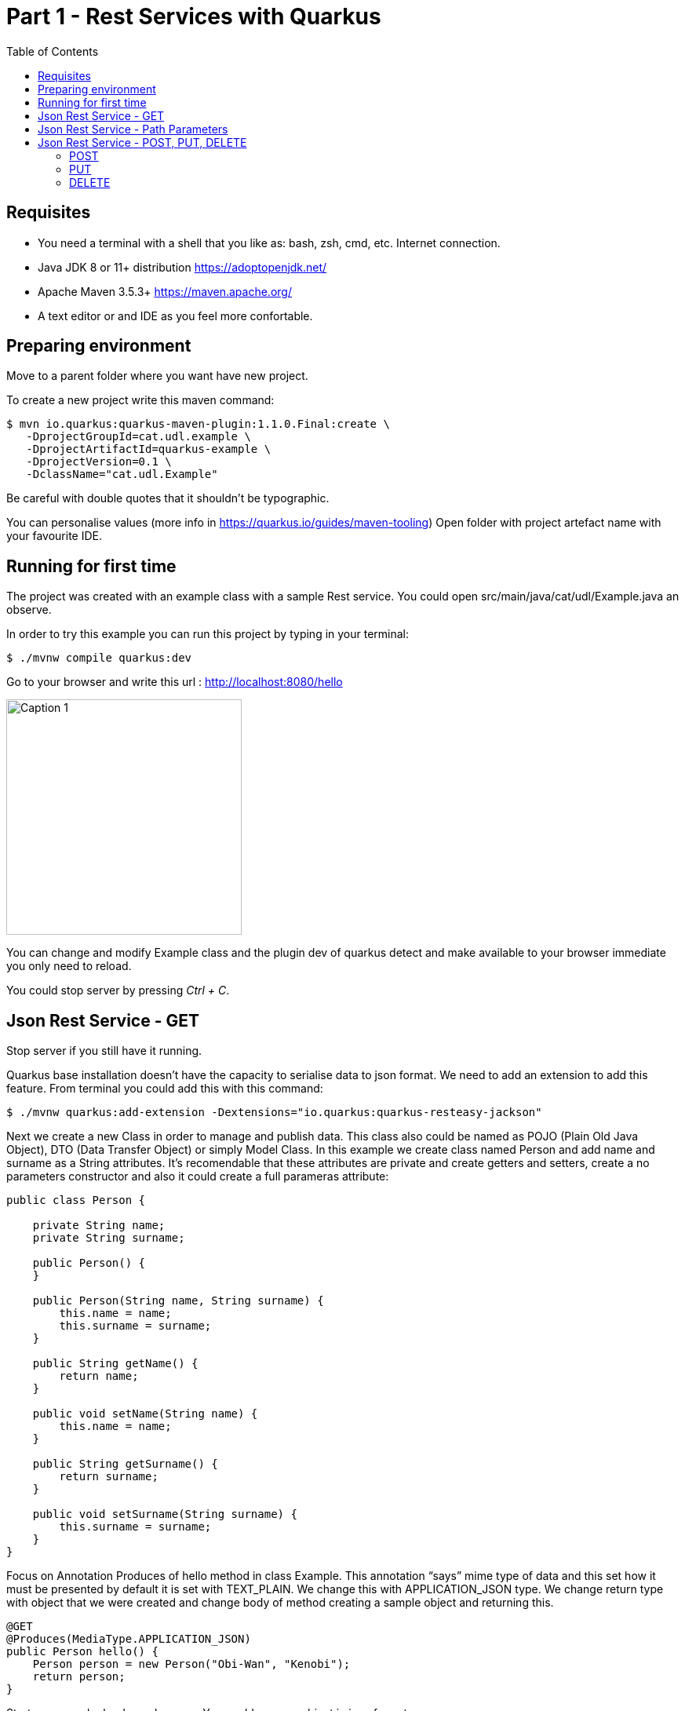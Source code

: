 :imagesdir: img
= Part 1 - Rest Services with Quarkus
:toc:

== Requisites
- You need a terminal with a shell that you like as: bash, zsh, cmd, etc. Internet connection.
- Java JDK 8 or 11+ distribution https://adoptopenjdk.net/
- Apache Maven 3.5.3+ https://maven.apache.org/
- A text editor or and IDE as you feel more confortable.

== Preparing environment

Move to a parent folder where you want have new project.

To create a new project write this maven command:
```shell
$ mvn io.quarkus:quarkus-maven-plugin:1.1.0.Final:create \
   -DprojectGroupId=cat.udl.example \
   -DprojectArtifactId=quarkus-example \
   -DprojectVersion=0.1 \
   -DclassName="cat.udl.Example"
```
Be careful with double quotes that it shouldn't be typographic.

You can personalise values (more info in https://quarkus.io/guides/maven-tooling) Open folder with project artefact name with your favourite IDE.

== Running for first time


The project was created with an example class with a sample Rest service. You could open src/main/java/cat/udl/Example.java an observe.

In order to try this example you can run this project by typing in your terminal:

```shell
$ ./mvnw compile quarkus:dev
```

Go to your browser and write this url : http://localhost:8080/hello

image::1.png[Caption 1, 300,align="center"]

You can change and modify Example class and the plugin dev of quarkus detect and make available to your browser immediate you only need to reload.

You could stop server by pressing _Ctrl + C_.

== Json Rest Service - GET

Stop server if you still have it running.

Quarkus base installation doesn’t have the capacity to serialise data to json format. We need to add an extension to add this feature. From terminal you could add this with this command:

```shell
$ ./mvnw quarkus:add-extension -Dextensions="io.quarkus:quarkus-resteasy-jackson"
```
Next we create a new Class in order to manage and publish data. This class also could be named as POJO (Plain Old Java Object), DTO (Data Transfer Object) or simply Model Class. In this example we create class named Person and add name and surname as a String attributes. It’s recomendable that these attributes are private and create getters and setters, create a no parameters constructor and also it could create a full parameras attribute:

```java
public class Person {

    private String name;
    private String surname;

    public Person() {
    }

    public Person(String name, String surname) {
        this.name = name;
        this.surname = surname;
    }

    public String getName() {
        return name;
    }

    public void setName(String name) {
        this.name = name;
    }

    public String getSurname() {
        return surname;
    }

    public void setSurname(String surname) {
        this.surname = surname;
    }
}
```
Focus on Annotation Produces of hello method in class Example. This annotation “says” mime type of data and this set how it must be presented by default it is set with TEXT_PLAIN. We change this with APPLICATION_JSON type. We change return type with object that we were created and change body of method creating a sample object and returning this.

```java
@GET
@Produces(MediaType.APPLICATION_JSON)
public Person hello() {
    Person person = new Person("Obi-Wan", "Kenobi");
    return person;
}
```
Start server and reload your browser. You could see you object in json format.

==  Json Rest Service - Path Parameters

Best practices of rest services suggest that the url defines the resource that we like to access. For  this reason “hello” in our url isn’t correct and we can change with “persons”. The annotation @Path on class definition define this, we only need to change this. This best practices also says that if we make a query to get this top resource of persons we retrieve  all persons so that we need to return a List of Persons.

```java
@Path("/persons")
public class Example {

    @GET
    @Produces(MediaType.APPLICATION_JSON)
    public List<Person> hello() {
        Person person1 = new Person("Obi-Wan", "Kenobi");
        Person person2 = new Person("Leia", "Organa");
        return Arrays.asList(person1,person2);
    }
}
```

If we get only one of this persons we can define a GET method with a specific resource of this for example persons/0 or persons/0. We can put a Path param as a next sample:

```java
@GET
@Path("{id}")
@Produces(MediaType.APPLICATION_JSON)
public Person hello(@PathParam("id") int id) {
    Person person1 = new Person("Obi-Wan", "Kenobi");
    Person person2 = new Person("Leia", "Organa");
    List<Person> people = Arrays.asList(person1, person2);
    if (id>=0 && id<people.size()){
        return people.get(id);
    }
    throw new NotFoundException(); // to return 404
}
```

You can notice that we throw a NotFoundException if the resource not exist this exception produces a 404 response code, it’s a convention to define that resource not exist.

== Json Rest Service - POST, PUT, DELETE

Best practices of defining rest services defining that the URI defines de resource and HTTP methods define the action. We resume this actions at next table:

.Http Methods
[width="80%",options="header"]
|=========================================================
|METHOD |ACTION
|GET    |Retrive information
|POST   |Create a new resource  (creating new key)
|PUT    |Create or update a new resource (key is set in url)
|DELETE |Remove a resource.

|=========================================================

In previous section we test with GET method and with a browser we can test easily this but other methods we next some tool to test. You could download a plug-in of your browser or you can download some tool as postman (https://www.getpostman.com/) or Insomnia (https://insomnia.rest/).



=== POST
When we need to create a new resource and a new url  that identify this we use a post method. This method should receive data and store this for this examples we don’t still use database and use Lists as example in an Application scoped class.

First we create a Repository class in-memory with 2 persons as first example.

```java
@ApplicationScoped
public class PersonsRepository {

    ArrayList<Person> personList;

    @PostConstruct
    public void init() {
        personList = new ArrayList<>();
        Person person1 = new Person("Obi-Wan", "Kenobi");
        Person person2 = new Person("Leia", "Organa");
        personList.add(person1);
        personList.add(person2);
    }

    public List<Person> getAll(){
        return personList;
    }


    public Optional<Person> get(int id) {
        if (id >= 0 && id < personList.size()) {
            return Optional.of(personList.get(id));
        }
        return Optional.empty();
    }

    public int add(Person person){
        personList.add(person);
        return personList.size()-1;
    }

    public Optional<Person>  replace(int id, Person person){
        if (id >= 0 && id < personList.size()) {
            personList.set(id, person);
            return Optional.of(person);
        }
        return Optional.empty();
    }

    public Optional<Person>  remove(int id){
        if (id >= 0 && id < personList.size()) {
            return Optional.of(personList.remove(id));
        }
        return Optional.empty();
    }
}
```

Next we replace GET methods to use new Repository class. We inject Repository (it’s mandatory to use a default protection of injected attribute)

```java
@Inject
PersonsRepository personsRepository;

@GET
@Produces(MediaType.APPLICATION_JSON)
public List<Person> getAll() {
    return personsRepository.getAll();
}

@GET
@Path("{id}")
@Produces(MediaType.APPLICATION_JSON)
public Person get(@PathParam("id") int id) {
    return personsRepository.get(id)
        .orElseThrow(NotFoundException::new);
}
```

We can create a POST method. When we create a resource by using a POST method best practices define that we may return a 201 status code and a pointer to resource that we create this resource.

```java
@POST
@Consumes(MediaType.APPLICATION_JSON)
@Produces(MediaType.APPLICATION_JSON)
public Response add(Person person, @Context UriInfo uriInfo) {
    int id = personsRepository.add(person);
    UriBuilder builder = uriInfo.getAbsolutePathBuilder();
    builder.path(Integer.toString(id));
    return Response.created(builder.build()).build();
}
```


You should put your attention in a new Annotation Consumes that this indicates what is the format of data that it accepts . The data is received by de parameter of method , in this case a Person. @Context UriInfo is an auxiliar parameter to make a response resource url.

Now we can test new url in browser:`


=== PUT

Put is a method to replace an a resource. This may accomplish the property of idempotent, so that this returns the resource.

```java
@PUT
@Path("{id}")
@Consumes(MediaType.APPLICATION_JSON)
@Produces(MediaType.APPLICATION_JSON)
public Person replace(@PathParam("id") int id, Person person) {
    return personsRepository.replace(id, person)
        .orElseThrow(NotFoundException::new);
}
```


We try to replace resource /persons/1
You can view a result in your browser:`

=== DELETE

Delete method as his name says it remove a resource. Code:

```java
@DELETE
@Path("{id}")
@Produces(MediaType.APPLICATION_JSON)
public Person remove(@PathParam("id") int id) {
    return personsRepository.remove(id)
        .orElseThrow(NotFoundException::new);
}
```

Let’s try it
View result in browser:






